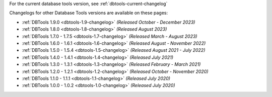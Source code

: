 For the current database tools version, see :ref:`dbtools-current-changelog`

Changelogs for other Database Tools versions are available on these pages:

- :ref:`DBTools 1.9.0 <dbtools-1.9-changelog>` *(Released October - December 2023)*
- :ref:`DBTools 1.8.0 <dbtools-1.8-changelog>` *(Released August 2023)* 
- :ref:`DBTools 1.7.0 - 1.7.5 <dbtools-1.7-changelog>` *(Released March - August 2023)*
- :ref:`DBTools 1.6.0 - 1.6.1 <dbtools-1.6-changelog>` *(Released August - November 2022)*
- :ref:`DBTools 1.5.0 - 1.5.4 <dbtools-1.5-changelog>` *(Released August 2021 - July 2022)*
- :ref:`DBTools 1.4.0 - 1.4.1 <dbtools-1.4-changelog>` *(Released July 2021)*
- :ref:`DBTools 1.3.0 - 1.3.1 <dbtools-1.3-changelog>` *(Released February - March 2021)*
- :ref:`DBTools 1.2.0 - 1.2.1 <dbtools-1.2-changelog>` *(Released October - November 2020)*
- :ref:`DBTools 1.1.0 - 1.1.1 <dbtools-1.1-changelog>` *(Released July 2020)*
- :ref:`DBTools 1.0.0 - 1.0.2 <dbtools-1.0-changelog>` *(Released July 2020)*